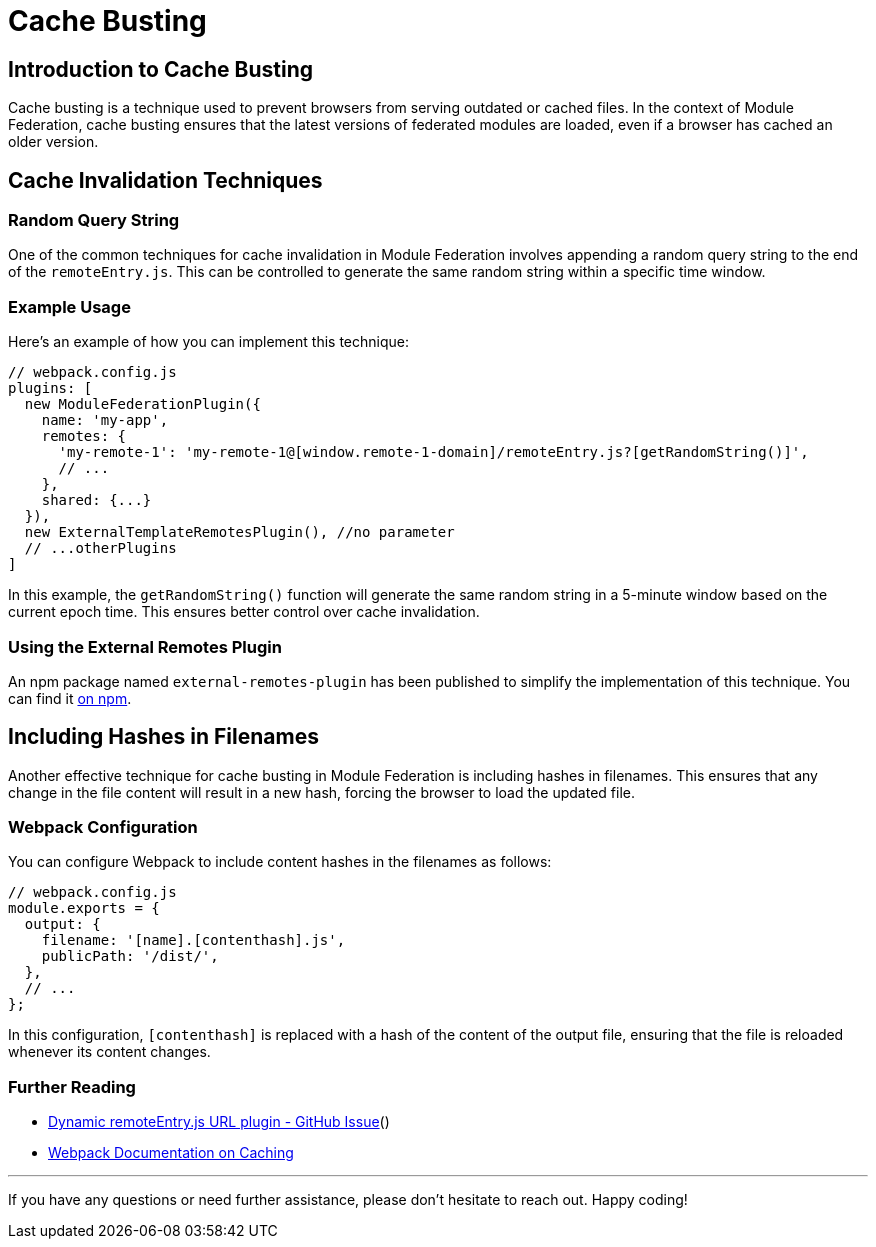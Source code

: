 = Cache Busting

== Introduction to Cache Busting

Cache busting is a technique used to prevent browsers from serving outdated or cached files. In the context of Module Federation, cache busting ensures that the latest versions of federated modules are loaded, even if a browser has cached an older version.

== Cache Invalidation Techniques

=== Random Query String

One of the common techniques for cache invalidation in Module Federation involves appending a random query string to the end of the `remoteEntry.js`. This can be controlled to generate the same random string within a specific time window.

=== Example Usage

Here's an example of how you can implement this technique:

[source, javascript]
----
// webpack.config.js
plugins: [
  new ModuleFederationPlugin({
    name: 'my-app',
    remotes: {
      'my-remote-1': 'my-remote-1@[window.remote-1-domain]/remoteEntry.js?[getRandomString()]',
      // ...
    },
    shared: {...}
  }),
  new ExternalTemplateRemotesPlugin(), //no parameter
  // ...otherPlugins
]
----

In this example, the `getRandomString()` function will generate the same random string in a 5-minute window based on the current epoch time. This ensures better control over cache invalidation.

=== Using the External Remotes Plugin

An npm package named `external-remotes-plugin` has been published to simplify the implementation of this technique. You can find it https://www.npmjs.com/package/external-remotes-plugin[on npm].

== Including Hashes in Filenames

Another effective technique for cache busting in Module Federation is including hashes in filenames. This ensures that any change in the file content will result in a new hash, forcing the browser to load the updated file.

=== Webpack Configuration

You can configure Webpack to include content hashes in the filenames as follows:

[source, javascript]
----
// webpack.config.js
module.exports = {
  output: {
    filename: '[name].[contenthash].js',
    publicPath: '/dist/',
  },
  // ...
};
----

In this configuration, `[contenthash]` is replaced with a hash of the content of the output file, ensuring that the file is reloaded whenever its content changes.

=== Further Reading

- https://github.com/module-federation/module-federation-examples/issues/566[Dynamic remoteEntry.js URL plugin - GitHub Issue]()
- https://webpack.js.org/guides/caching/[Webpack Documentation on Caching]

---

If you have any questions or need further assistance, please don't hesitate to reach out. Happy coding!